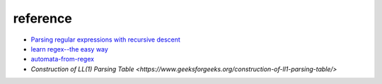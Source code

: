 reference
=============

*  `Parsing regular expressions with recursive descent <http://matt.might.net/articles/parsing-regex-with-recursive-descent/>`_
*  `learn regex--the easy way <https://github.com/ziishaned/learn-regex>`_
*  `automata-from-regex <https://github.com/sdht0/automata-from-regex>`_
*  `Construction of LL(1) Parsing Table <https://www.geeksforgeeks.org/construction-of-ll1-parsing-table/>` 
